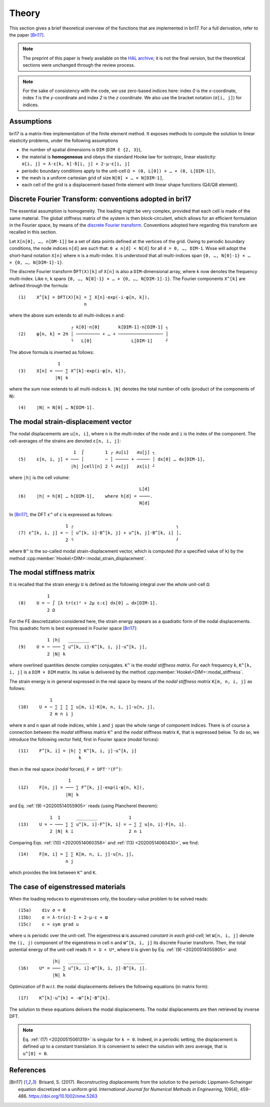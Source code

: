 .. _20200514061549:

######
Theory
######

This section gives a brief theoretical overview of the functions that are
implemented in bri17. For a full derivation, refer to the paper [Bri17]_.

.. note:: The preprint of this paper is freely available on the `HAL archive
	  <https://hal-enpc.archives-ouvertes.fr/hal-01304603>`_; it is not the
	  final version, but the theoretical sections were unchanged through the
	  review process.

.. note:: For the sake of consistency with the code, we use zero-based indices
	  here: index `0` is the `x`-coordinate, index `1` is the `y`-coordinate
	  and index `2` is the `z` coordinate.  We also use the bracket notation
	  (``σ[i, j]``) for indices.


Assumptions
===========

bri17 is a matrix-free implementation of the finite element method. It exposes
methods to compute the solution to linear elasticity problems, under the
following assumptions

- the number of spatial dimensions is ``DIM`` (``DIM ∈ {2, 3}``),
- the material is **homogeneous** and obeys the standard Hooke law for
  isotropic, linear elasticity: ``σ[i, j] = λ⋅ε[k, k]⋅δ[i, j] + 2⋅μ⋅ε[i, j]``
- periodic boundary conditions apply to the unit-cell ``Ω = (0, L[0]) × …
  × (0, L[DIM-1])``,
- the mesh is a uniform cartesian grid of size ``N[0] × … × N[DIM-1]``,
- each cell of the grid is a displacement-based finite element with linear shape
  functions (Q4/Q8 element).


Discrete Fourier Transform: conventions adopted in bri17
========================================================

The essential assumption is homogeneity. The loading might be very complex,
provided that each cell is made of the same material. The global stiffness
matrix of the system is then block-circulant, which allows for an efficient
formulation in the Fourier space, by means of the `discrete Fourier transform
<https://en.wikipedia.org/wiki/Discrete_Fourier_transform>`_. Conventions
adopted here regarding this transform are recalled in this section.

Let ``X[n[0], …, n[DM-1]]`` be a set of data points defined at the vertices of
the grid. Owing to periodic boundary conditions, the node indices ``n[d]`` are
such that: ``0 ≤ n[d] < N[d]`` for all ``d = 0, …, DIM-1``. Wxse will adopt the
short-hand notation ``X[n]`` where ``n`` is a multi-index. It is understood that
all multi-indices span ``{0, …, N[0]-1} × … × {0, …, N[DIM-1]-1}``.

The discrete Fourier transform ``̂DFT(X)[k]`` of ``X[n]`` is also a
``DIM``-dimensional array, where ``k`` now denotes the frequency
multi-index. Like ``n``, ``k`` spans ``{0, …, N[0]-1} × …
× {0, …, N[DIM-1]-1}``. The Fourier components ``X^[k]`` are defined through the
formula::

  (1)    X^[k] = DFT(X)[k] = ∑ X[n]⋅exp(-i⋅φ[n, k]),
	                   n

where the above sum extends to all multi-indices ``n`` and::

                      ┌ k[0]⋅n[0]       k[DIM-1]⋅n[DIM-1] ┐
  (2)    φ[n, k] = 2π │ ───────── + … + ───────────────── │
                      └   L[0]   	     L[DIM-1]     ┘

The above formula is inverted as follows::

                 1
  (3)    X[n] = ─── ∑ X^[k]⋅exp(i⋅φ[n, k]),
                |N| k

where the sum now extends to all multi-indices ``k``. ``|N|`` denotes the total
number of cells (product of the components of ``N``)::

  (4)    |N| = N[0] … N[DIM-1].


The modal strain-displacement vector
====================================

The nodal displacements are ``u[n, i]``, where ``n`` is the multi-index of the
node and ``i`` is the index of the component. The cell-averages of the strains
are denoted ``ε[n, i, j]``::

                       1  ⌠        1 ┌ ∂u[i]   ∂u[j] ┐
  (5)    ε[n, i, j] = ─── │        ─ │ ───── + ───── │ dx[0] … dx[DIM-1],
                      |h| ⌡cell[n] 2 └ ∂x[j]   ∂x[i] ┘

where ``|h|`` is the cell volume::

                                                L[d]
  (6)    |h| = h[0] … h[DIM-1],    where h[d] = ────.
                                                N[d]

.. _20200514061118:

In [Bri17]_, the DFT ``ε^`` of ``ε`` is expressed as follows::

                    1 ┌                                       ┐
  (7) ε^[k, i, j] = ─ │ u^[k, i]⋅B^[k, j] + u^[k, j]⋅B^[k, i] │,
                    2 └                                       ┘

where ``B^`` is the so-called modal strain-displacement vector, which is
computed (for a specified value of ``k``) by the method
:cpp:member:`Hooke\<DIM>::modal_strain_displacement`.


The modal stiffness matrix
==========================

It is recalled that the strain energy ``U`` is defined as the following integral
over the whole unit-cell ``Ω``::

             1
  (8)    U = ─ ∫ [λ tr(ε)² + 2μ ε:ε] dx[0] … dx[DIM-1].
             2 Ω

.. _20200514055905:

For the FE descretization considered here, the strain energy appears as a
quadratic form of the nodal displacements. This quadratic form is best expressed
in Fourier space [Bri17]_::

             1 |h|   ________
  (9)    U = ─ ─── ∑ u^[k, i]⋅K^[k, i, j]⋅u^[k, j],
             2 |N| k

where overlined quantities denote complex conjugates. ``K^`` is the *modal
stiffness matrix*. For each frequency ``k``, ``K^[k, i, j]`` is a ``DIM × DIM``
matrix. Its value is delivered by the method
:cpp:member:`Hooke\<DIM>::modal_stiffness`.

.. _20200514060358:

The strain energy is in general expressed in the real space by means of the
*nodal stiffness matrix* ``K[m, n, i, j]`` as follows::

              1
  (10)    U = ─ ∑ ∑ ∑ ∑ u[m, i]⋅K[m, n, i, j]⋅u[n, j],
              2 m n i j

where ``m`` and ``n`` span all node indices, while ``i`` and ``j`` span the
whole range of component indices. There is of course a connection between the
*modal* stiffness matrix ``K^`` and the *nodal* stiffness matrix ``K``, that is
expressed below. To do so, we introduce the following vector field, first in
Fourier space (*modal* forces)::

  (11)    F^[k, i] = |h| ∑ K^[k, i, j]⋅u^[k, j]
	                 k

then in the real space (*nodal* forces), ``F = DFT⁻¹(F^)``::

                     1
  (12)    F[n, j] = ─── ∑ F^[k, j]⋅exp(i⋅φ[n, k]),
		    |N| k

.. _20200514060430:

and Eq. :ref:`(9) <20200514055905>` reads (using Plancherel theorem)::

              1  1      ________            1
  (13)    U = ─ ─── ∑ ∑ u^[k, i]⋅F^[k, i] = ─ ∑ ∑ u[n, i]⋅F[n, i].
	      2 |N| k i                     2 n i

Comparing Eqs. :ref:`(10) <20200514060358>` and :ref:`(13) <20200514060430>`, we
find::

  (14)    F[m, i] = ∑ ∑ K[m, n, i, j]⋅u[n, j],
		    n j

which provides the link between ``K^`` and ``K``.


The case of eigenstressed materials
===================================

When the loading reduces to eigenstresses only, the boudary-value
problem to be solved reads::

  (15a)    div σ = 0
  (15b)    σ = λ⋅tr(ε)⋅I + 2⋅μ⋅ε + ϖ
  (15c)    ε = sym grad u

where ``u`` is periodic over the unit-cell. The eigenstress ``ϖ`` is
assumed *constant in each grid-cell*; let ``ϖ[n, i, j]`` denote the
``(i, j)`` component of the eigenstress in cell ``n`` and ``ϖ^[k, i,
j]`` its discrete Fourier transform. Then, the total potential energy
of the unit-cell reads ``Π = U + U*``, where ``U`` is given by
Eq. :ref:`(9) <20200514055905>` and::

               |h|   ________             ________
  (16)    U* = ─── ∑ u^[k, i]⋅ϖ^[k, i, j]⋅B^[k, j].
               |N| k

.. _20200515061319:

Optimization of ``Π`` w.r.t. the nodal displacements delivers the
following equations (in matrix form)::

  (17)    K^[k]⋅u^[k] = -ϖ^[k]⋅B^[k].

The solution to these equations delivers the modal displacements. The
nodal displacements are then retrieved by inverse DFT.

.. note:: Eq. :ref:`(17) <20200515061319>` is singular for
          ``k = 0``. Indeed, in a periodic setting, the displacement
          is defined up to a constant translation. It is convenient to
          select the solution with zero average, that is
          ``u^[0] = 0``.

References
==========

.. [Bri17]  Brisard, S. (2017). Reconstructing displacements from the solution
           to the periodic Lippmann–Schwinger equation discretized on a uniform
           grid. *International Journal for Numerical Methods in Engineering*,
           109(4), 459–486. https://doi.org/10.1002/nme.5263
